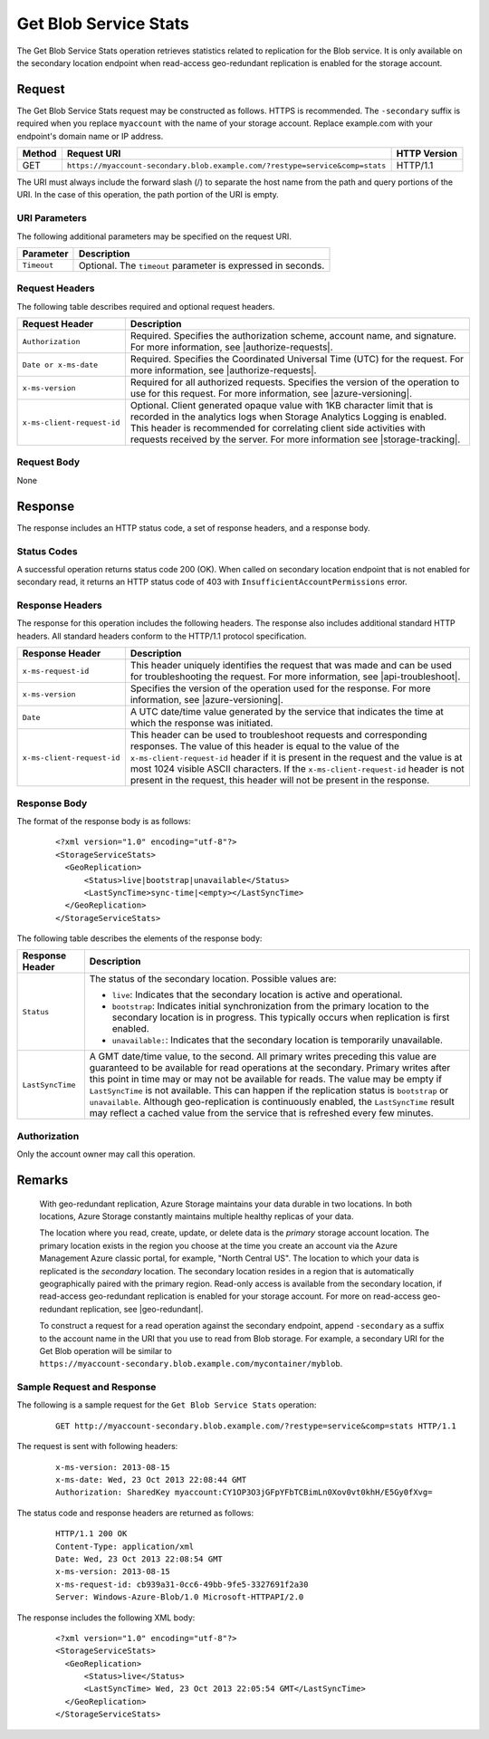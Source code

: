 .. _Get Blob Service Stats:

Get Blob Service Stats
======================

The Get Blob Service Stats operation retrieves statistics related to
replication for the Blob service. It is only available on the secondary location
endpoint when read-access geo-redundant replication is enabled for the storage
account.

Request
-------

The Get Blob Service Stats request may be constructed as follows.  HTTPS is
recommended. The ``-secondary`` suffix is required when you replace
``myaccount`` with the name of your storage account. Replace example.com with
your endpoint's domain name or IP address.

.. tabularcolumns:: X{0.10\textwidth}X{0.70\textwidth}X{0.15\textwidth}
.. table::

   +--------+------------------------------------------------------------------------------+--------------+
   | Method | Request URI                                                                  | HTTP Version |
   +========+==============================================================================+==============+
   | GET    | ``https://myaccount-secondary.blob.example.com/?restype=service&comp=stats`` | HTTP/1.1     |
   +--------+------------------------------------------------------------------------------+--------------+

The URI must always include the forward slash (/) to separate the host name from
the path and query portions of the URI. In the case of this operation, the path
portion of the URI is empty.

URI Parameters
~~~~~~~~~~~~~~

The following additional parameters may be specified on the request URI.

.. tabularcolumns:: X{0.15\textwidth}X{0.80\textwidth}
.. table::

   +-------------+--------------------------------------------------------------+
   | Parameter   | Description                                                  |
   +=============+==============================================================+
   | ``Timeout`` | Optional. The ``timeout`` parameter is expressed in seconds. |
   +-------------+--------------------------------------------------------------+

Request Headers
~~~~~~~~~~~~~~~

The following table describes required and optional request headers.

.. tabularcolumns:: X{0.30\textwidth}X{0.65\textwidth}
.. table::

   +----------------------------+-----------------------------------------------------------------+
   | Request Header             | Description                                                     |
   +============================+=================================================================+
   | ``Authorization``          | Required. Specifies the authorization scheme, account name, and |
   |                            | signature. For more information, see |authorize-requests|.      |
   +----------------------------+-----------------------------------------------------------------+
   | ``Date or x-ms-date``      | Required. Specifies the Coordinated Universal Time (UTC) for    |
   |                            | the request. For more information, see |authorize-requests|.    |
   +----------------------------+-----------------------------------------------------------------+
   | ``x-ms-version``           | Required for all authorized requests. Specifies the version of  |
   |                            | the operation to use for this request. For more information,    |
   |                            | see |azure-versioning|.                                         |
   +----------------------------+-----------------------------------------------------------------+
   | ``x-ms-client-request-id`` | Optional. Client generated opaque value with 1KB character      |
   |                            | limit that is recorded in the analytics logs when Storage       |
   |                            | Analytics Logging is enabled. This header is recommended for    |
   |                            | correlating client side activities with requests received by    |
   |                            | the server. For more information see |storage-tracking|.        |
   +----------------------------+-----------------------------------------------------------------+

Request Body
~~~~~~~~~~~~

None

Response
--------

The response includes an HTTP status code, a set of response headers, and a
response body.

Status Codes
~~~~~~~~~~~~

A successful operation returns status code 200 (OK). When called on secondary
location endpoint that is not enabled for secondary read, it returns an
HTTP status code of 403 with ``InsufficientAccountPermissions`` error.

Response Headers
~~~~~~~~~~~~~~~~

The response for this operation includes the following headers. The response
also includes additional standard HTTP headers. All standard headers conform to
the HTTP/1.1 protocol specification.

.. tabularcolumns:: X{0.30\textwidth}X{0.65\textwidth}
.. table::

   +----------------------------+-----------------------------------------------------------+
   | Response Header            | Description                                               |
   +============================+===========================================================+
   | ``x-ms-request-id``        | This header uniquely identifies the request that was made |
   |                            | and can be used for troubleshooting the request. For more |
   |                            | information, see |api-troubleshoot|.                      |
   +----------------------------+-----------------------------------------------------------+
   | ``x-ms-version``           | Specifies the version of the operation used for the       |
   |                            | response. For more information, see |azure-versioning|.   |
   +----------------------------+-----------------------------------------------------------+
   | ``Date``                   | A UTC date/time value generated by the service that       |
   |                            | indicates the time at which the response was initiated.   |
   +----------------------------+-----------------------------------------------------------+
   | ``x-ms-client-request-id`` | This header can be used to troubleshoot requests and      |
   |                            | corresponding responses. The value of this header is      |
   |                            | equal to the value of the ``x-ms-client-request-id``      |
   |                            | header if it is present in the request and the value is   |
   |                            | at most 1024 visible ASCII characters. If the             |
   |                            | ``x-ms-client-request-id`` header is not present in the   |
   |                            | request, this header will not be present in the response. |
   +----------------------------+-----------------------------------------------------------+


Response Body
~~~~~~~~~~~~~

The format of the response body is as follows:

   ::

      <?xml version="1.0" encoding="utf-8"?>
      <StorageServiceStats>
        <GeoReplication>
            <Status>live|bootstrap|unavailable</Status>
            <LastSyncTime>sync-time|<empty></LastSyncTime>
        </GeoReplication>
      </StorageServiceStats>

The following table describes the elements of the response body:

.. tabularcolumns:: X{0.25\textwidth}X{0.70\textwidth}
.. table::

   +-----------------------------------+-----------------------------------+
   | Response Header                   | Description                       |
   +===================================+===================================+
   | ``Status``                        | The status of the secondary       |
   |                                   | location. Possible values are:    |
   |                                   |                                   |
   |                                   | - ``live``: Indicates that the    |
   |                                   |   secondary location is active    |
   |                                   |   and operational.                |
   |                                   | - ``bootstrap``: Indicates        |
   |                                   |   initial synchronization from    |
   |                                   |   the primary location to the     |
   |                                   |   secondary location is in        |
   |                                   |   progress. This typically occurs |
   |                                   |   when replication is first       |
   |                                   |   enabled.                        |
   |                                   | - ``unavailable:``: Indicates     |
   |                                   |   that the secondary location is  |
   |                                   |   temporarily unavailable.        |
   +-----------------------------------+-----------------------------------+
   | ``LastSyncTime``                  | A GMT date/time value, to the     |
   |                                   | second. All primary writes        |
   |                                   | preceding this value are          |
   |                                   | guaranteed to be available for    |
   |                                   | read operations at the secondary. |
   |                                   | Primary writes after this point   |
   |                                   | in time may or may not be         |
   |                                   | available for reads.              |
   |                                   | The value may be empty if         |
   |                                   | ``LastSyncTime`` is not           |
   |                                   | available. This can happen if the |
   |                                   | replication status is             |
   |                                   | ``bootstrap`` or ``unavailable``. |
   |                                   | Although geo-replication is       |
   |                                   | continuously enabled, the         |
   |                                   | ``LastSyncTime`` result may       |
   |                                   | reflect a cached value from the   |
   |                                   | service that is refreshed every   |
   |                                   | few minutes.                      |
   +-----------------------------------+-----------------------------------+

Authorization
~~~~~~~~~~~~~

Only the account owner may call this operation.

Remarks
-------

   With geo-redundant replication, Azure Storage maintains your data durable in
   two locations. In both locations, Azure Storage constantly maintains multiple
   healthy replicas of your data.

   The location where you read, create, update, or delete data is the *primary*
   storage account location. The primary location exists in the region you
   choose at the time you create an account via the Azure Management Azure
   classic portal, for example, "North Central US". The location to which
   your data is replicated is the *secondary* location. The secondary location
   resides in a region that is automatically geographically paired with the
   primary region.  Read-only access is available from the secondary location,
   if read-access geo-redundant replication is enabled for your storage
   account. For more on read-access geo-redundant replication, see
   |geo-redundant|.

   To construct a request for a read operation against the secondary endpoint,
   append ``-secondary`` as a suffix to the account name in the URI that you use
   to read from Blob storage. For example, a secondary URI for the Get Blob
   operation will be similar to
   ``https://myaccount-secondary.blob.example.com/mycontainer/myblob``.

Sample Request and Response
~~~~~~~~~~~~~~~~~~~~~~~~~~~

The following is a sample request for the ``Get Blob Service Stats`` operation:

   ::

      GET http://myaccount-secondary.blob.example.com/?restype=service&comp=stats HTTP/1.1

The request is sent with following headers:

   ::

      x-ms-version: 2013-08-15
      x-ms-date: Wed, 23 Oct 2013 22:08:44 GMT
      Authorization: SharedKey myaccount:CY1OP3O3jGFpYFbTCBimLn0Xov0vt0khH/E5Gy0fXvg=

The status code and response headers are returned as follows:

   ::

      HTTP/1.1 200 OK
      Content-Type: application/xml
      Date: Wed, 23 Oct 2013 22:08:54 GMT
      x-ms-version: 2013-08-15
      x-ms-request-id: cb939a31-0cc6-49bb-9fe5-3327691f2a30
      Server: Windows-Azure-Blob/1.0 Microsoft-HTTPAPI/2.0

The response includes the following XML body:

   ::

      <?xml version="1.0" encoding="utf-8"?>
      <StorageServiceStats>
        <GeoReplication>
            <Status>live</Status>
            <LastSyncTime> Wed, 23 Oct 2013 22:05:54 GMT</LastSyncTime>
        </GeoReplication>
      </StorageServiceStats>
